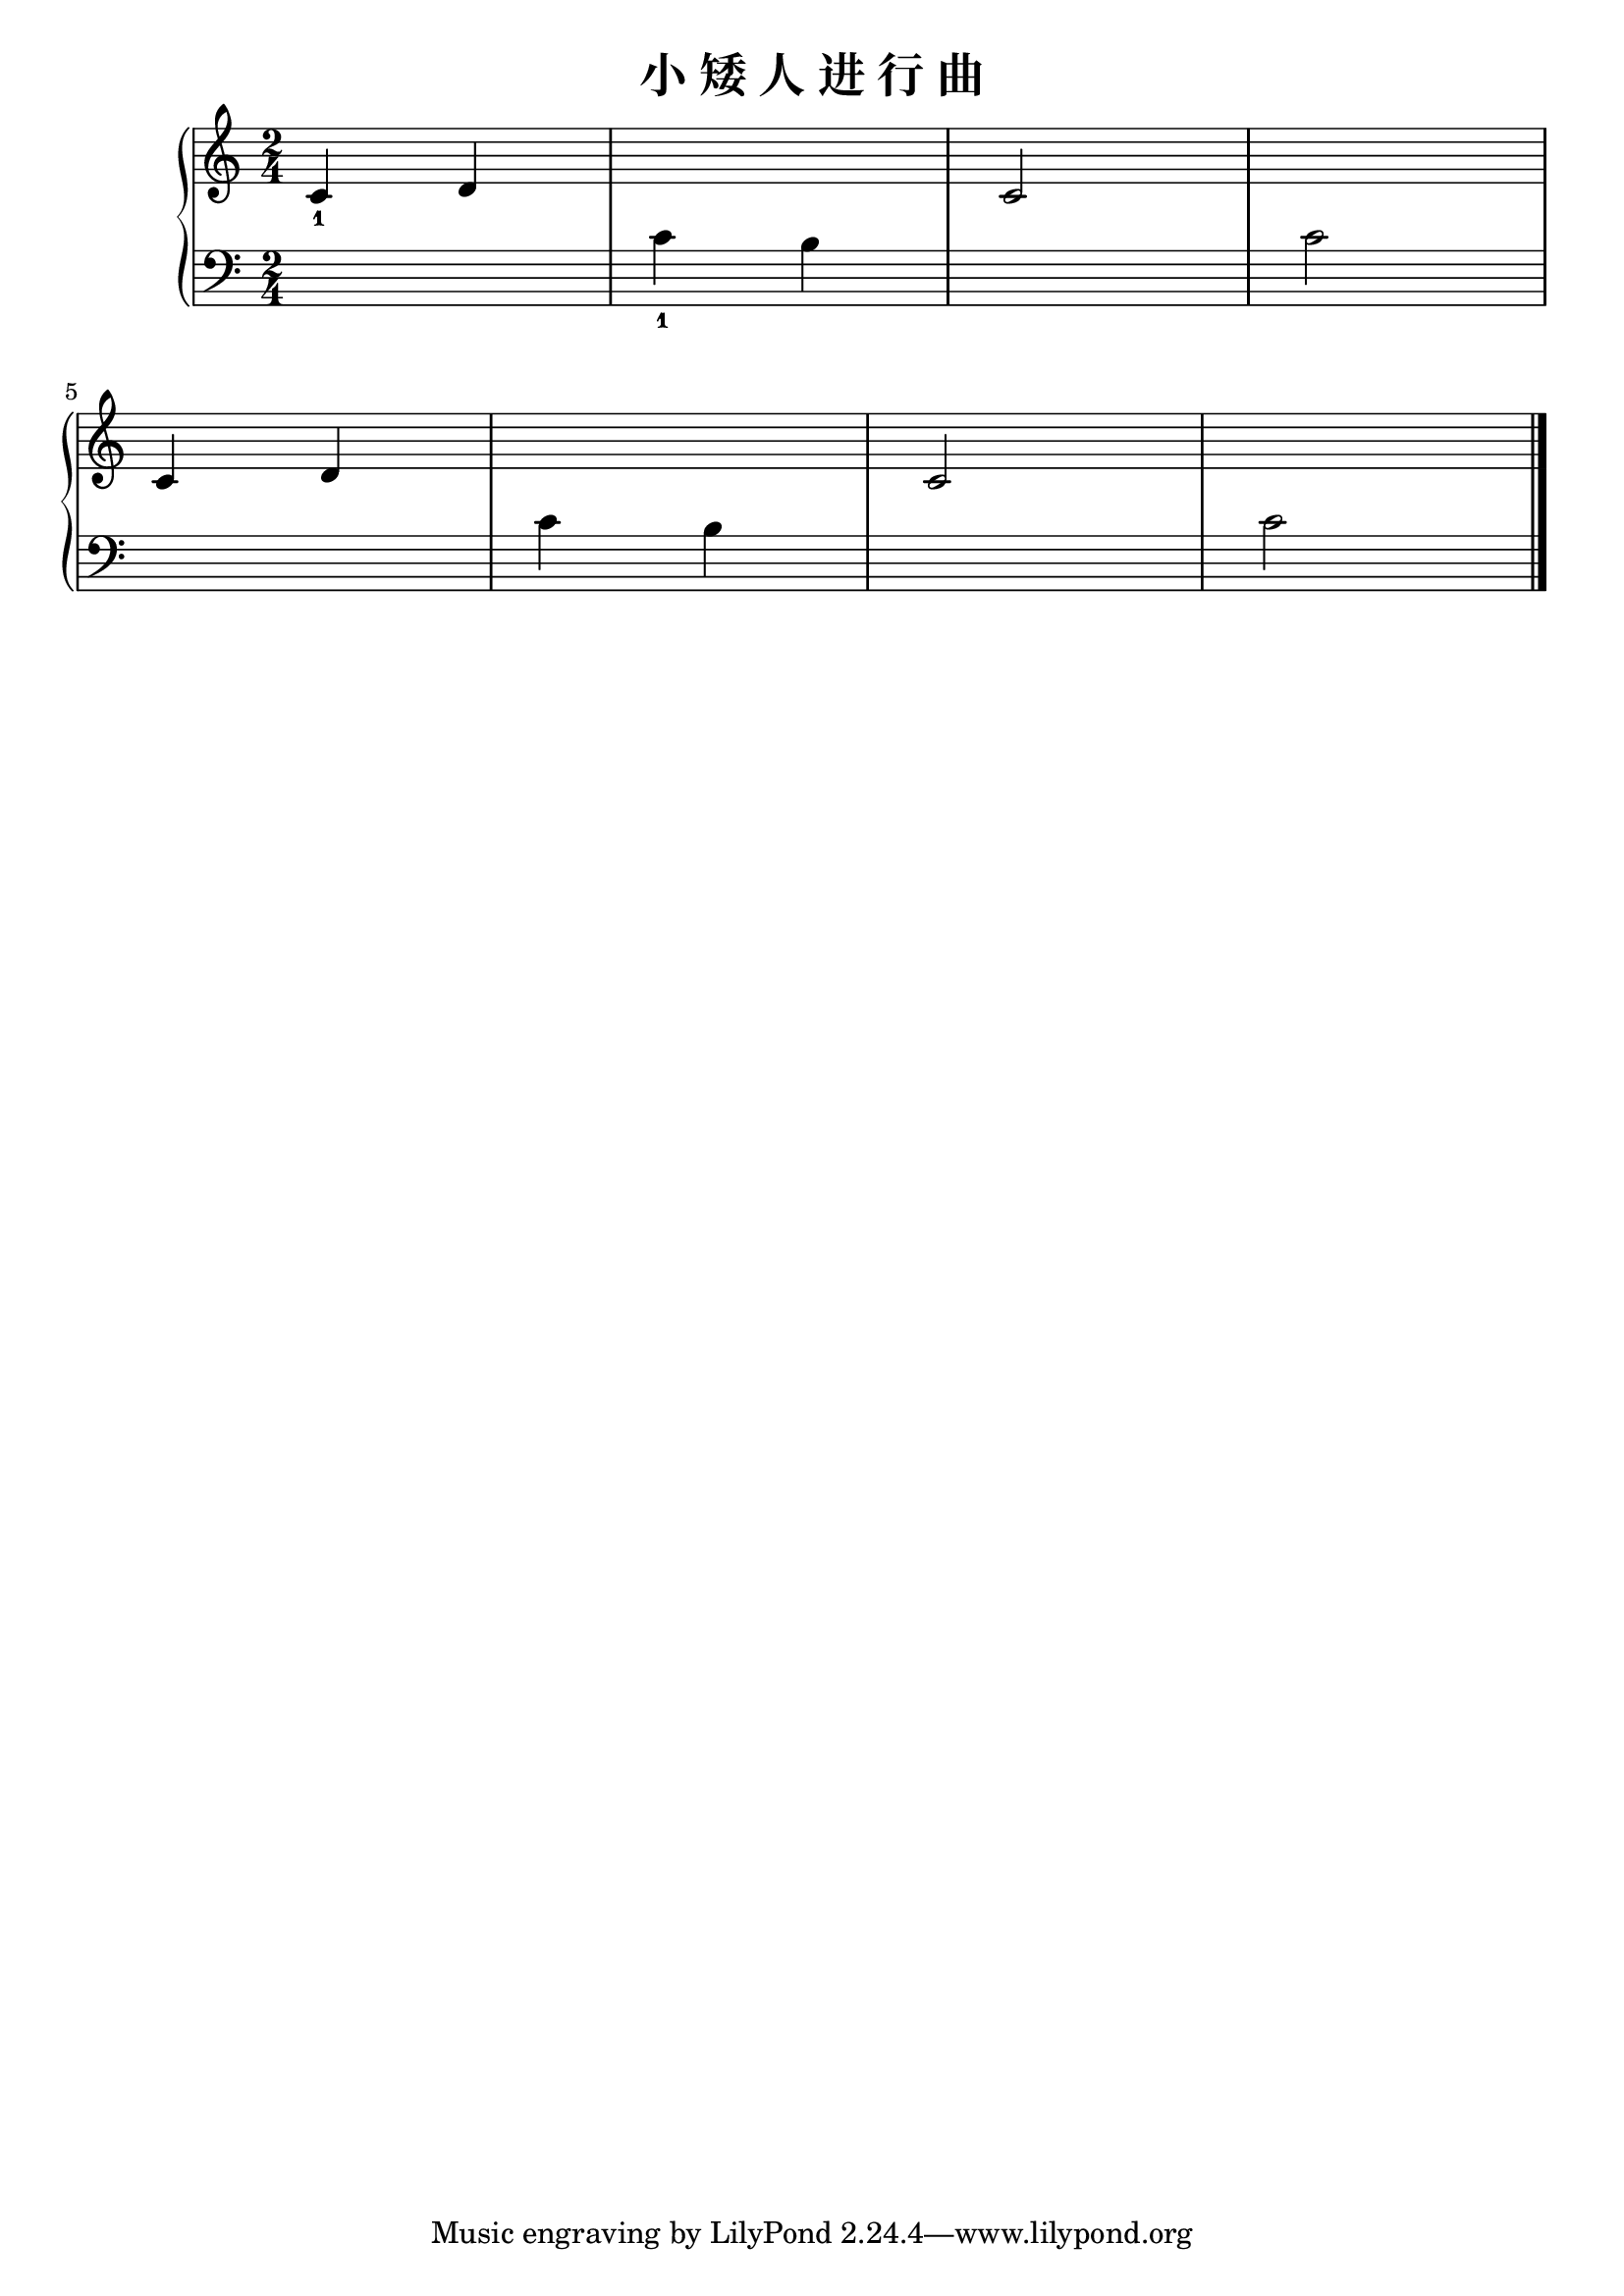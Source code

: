 \version "2.18.2"

\header {
  title = "小 矮 人 进 行 曲"
}

upper = \relative c'' {
  \clef treble
  \key c \major
  \time 2/4
  \numericTimeSignature
  
  c,4_1 d |
  s2 |
  c2 |
  s2 |\break
  
  c4 d |
  s2 |
  c2 |
  s2 |\bar "|."
}

lower = \relative c {
  \clef bass
  \key c \major
  \time 2/4
  \numericTimeSignature
  
  s2 |
  c'4_1 b |
  s2 |
  c2 |\break
  
  s2 |
  c4 b |
  s2 |
  c2 |\bar "|."
}

\score {
  \new PianoStaff <<
    \new Staff = "upper" \upper
    \new Staff = "lower" \lower
  >>
  \layout { }
  \midi { }
}
